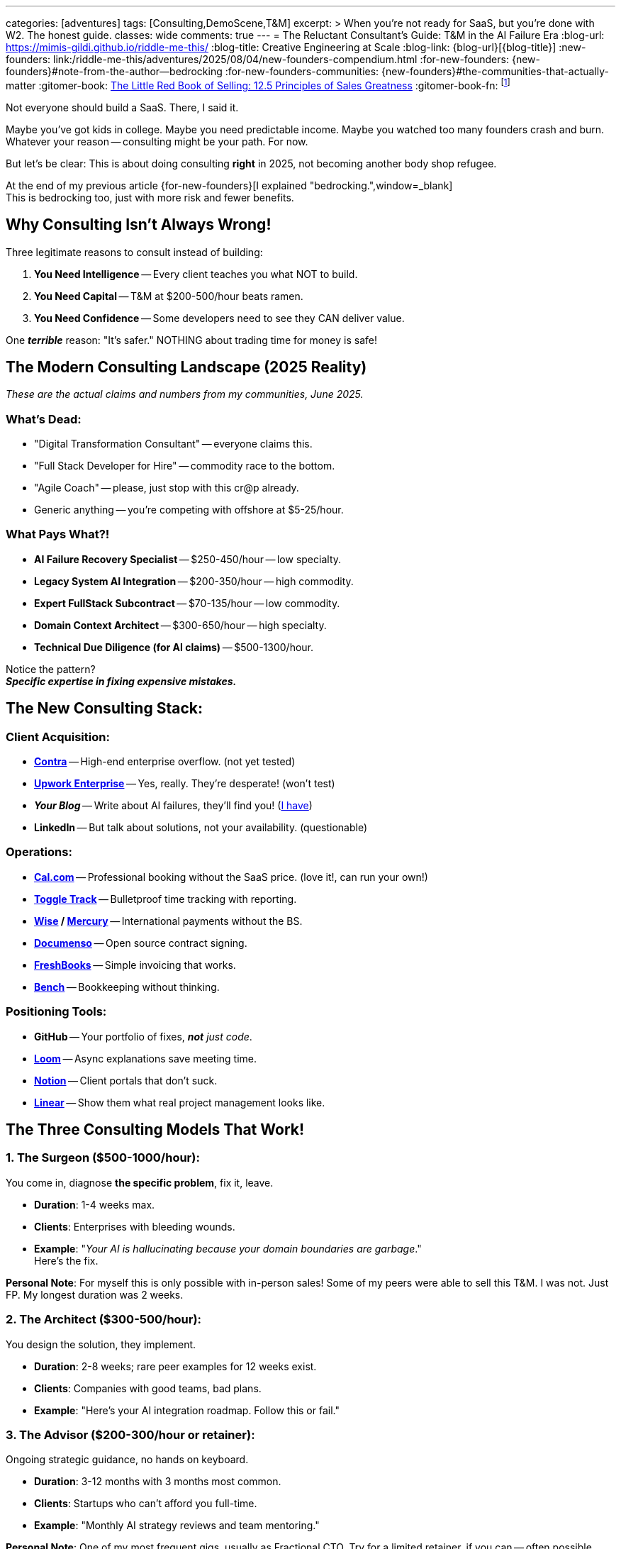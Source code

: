 ---
categories: [adventures]
tags: [Consulting,DemoScene,T&M]
excerpt: >
  When you're not ready for SaaS, but you're done with W2. The honest guide.
classes: wide
comments: true
---
= The Reluctant Consultant's Guide: T&M in the AI Failure Era
:blog-url: https://mimis-gildi.github.io/riddle-me-this/
:blog-title: Creative Engineering at Scale
:blog-link: {blog-url}[{blog-title}]
:new-founders: link:/riddle-me-this/adventures/2025/08/04/new-founders-compendium.html
:for-new-founders: {new-founders}#note-from-the-author--bedrocking
:for-new-founders-communities: {new-founders}#the-communities-that-actually-matter
:gitomer-book: https://a.co/d/5n9DwBo[The Little Red Book of Selling: 12.5 Principles of Sales Greatness,window=_blank,opts=nofollow]
:gitomer-book-fn: footnote:[Forget what you know about selling; Jeff Gitomer is all you need -> {gitomer-book}]

Not everyone should build a SaaS.
There, I said it.

Maybe you've got kids in college.
Maybe you need predictable income.
Maybe you watched too many founders crash and burn.
Whatever your reason -- consulting might be your path.
For now.

But let's be clear: This is about doing consulting *right* in 2025, not becoming another body shop refugee.

At the end of my previous article {for-new-founders}[I explained "bedrocking.",window=_blank] +
This is bedrocking too, just with more risk and fewer benefits.

== Why Consulting Isn't Always Wrong!

Three legitimate reasons to consult instead of building:

. **You Need Intelligence** -- Every client teaches you what NOT to build.
. **You Need Capital** -- T&M at $200-500/hour beats ramen.
. **You Need Confidence** -- Some developers need to see they CAN deliver value.

One *_terrible_* reason: "It's safer." NOTHING about trading time for money is safe!

== The Modern Consulting Landscape (2025 Reality)

_These are the actual claims and numbers from my communities, June 2025._

=== What's Dead:

* "Digital Transformation Consultant" -- everyone claims this.
* "Full Stack Developer for Hire" -- commodity race to the bottom.
* "Agile Coach" -- please, just stop with this cr@p already.
* Generic anything -- you're competing with offshore at $5-25/hour.

=== What Pays What?!

* **AI Failure Recovery Specialist** -- $250-450/hour -- low specialty.
* **Legacy System AI Integration** -- $200-350/hour -- high commodity.
* **Expert FullStack Subcontract** -- $70-135/hour -- low commodity.
* **Domain Context Architect** -- $300-650/hour -- high specialty.
* **Technical Due Diligence (for AI claims)** -- $500-1300/hour.

Notice the pattern? +
*_Specific expertise in fixing expensive mistakes._*

== The New Consulting Stack:

=== Client Acquisition:

* https://contra.com/[**Contra**,window=_blank,opts=nofollow] -- High-end enterprise overflow. (not yet tested)
* https://www.upwork.com/enterprise/[**Upwork Enterprise**,window=_blank,opts=nofollow] -- Yes, really.
They're desperate! (won't test)
* *_Your Blog_* -- Write about AI failures, they'll find you! (https://mimis-gildi.github.io/riddle-me-this/series/[I have,window=_blank])
* **LinkedIn** -- But talk about solutions, not your availability. (questionable)

=== Operations:

* https://cal.com/[**Cal.com**,window=_blank,opts=nofollow] -- Professional booking without the SaaS price. (love it!, can run your own!)
* https://toggl.com/[**Toggle Track**,window=_blank,opts=nofollow] -- Bulletproof time tracking with reporting.
* **https://wise.com/[Wise,window=_blank,opts=nofollow] / https://mercury.com/[Mercury,window=_blank,opts=nofollow]** -- International payments without the BS.
* https://documenso.com/[**Documenso**,window=_blank,opts=nofollow] -- Open source contract signing.
* https://www.freshbooks.com/[**FreshBooks**,window=_blank,opts=nofollow] -- Simple invoicing that works.
* https://www.bench.co/[**Bench**,window=_blank,opts=nofollow] -- Bookkeeping without thinking.

=== Positioning Tools:

* **GitHub** -- Your portfolio of fixes, _**not** just code_.
* https://www.loom.com/[**Loom**,window=_blank,opts=nofollow] -- Async explanations save meeting time.
* https://www.notion.com/[**Notion**,window=_blank,opts=nofollow] -- Client portals that don't suck.
* https://linear.app/[**Linear**,window=_blank,opts=nofollow] -- Show them what real project management looks like.

== The Three Consulting Models That Work!

=== 1. The Surgeon ($500-1000/hour):

You come in, diagnose *the specific problem*, fix it, leave.

* **Duration**: 1-4 weeks max.
* **Clients**: Enterprises with bleeding wounds.
* **Example**: "_Your AI is hallucinating because your domain boundaries are garbage_." +
Here's the fix.

*Personal Note*: For myself this is only possible with in-person sales!
Some of my peers were able to sell this T&M. I was not.
Just FP.
My longest duration was 2 weeks.

=== 2. The Architect ($300-500/hour):

You design the solution, they implement.

* **Duration**: 2-8 weeks; rare peer examples for 12 weeks exist.
* **Clients**: Companies with good teams, bad plans.
* **Example**: "Here's your AI integration roadmap.
Follow this or fail."

=== 3. The Advisor ($200-300/hour or retainer):

Ongoing strategic guidance, no hands on keyboard.

* **Duration**: 3-12 months with 3 months most common.
* **Clients**: Startups who can't afford you full-time.
* **Example**: "Monthly AI strategy reviews and team mentoring."

*Personal Note*: One of my most frequent gigs, usually as Fractional CTO.
Try for a limited retainer, if you can -- often possible.

== The Consulting Trap (And How to Escape):

Every consultant becomes one of three things:

. **A Product Founder** -- You see a pattern and productize it.
. **A Boutique Firm** -- You hire others and become a manager.
. **A Lifer** -- You consult until you can't.

*_If you're not actively planning for #1 or #2, you're defaulting to #3._*

*Personal Note*: Here is a very important point I need to make: +
to consult effectively, to find a niche, and to be able to sell directly -- #you need A) intel, and B) channels!#
Getting both is easy if you stay in the same #domain# for a while, like big-pharma, for example.
But breaking into a new domain is hard -- use ANY means necessary.
I have subcontracted for peanuts before (~$100/hour), just to get my foot in the door.
One time I even did this as an employee of a decrepit insurance company that failed every transformation since 2000.
The rates above apply to _experienced consultant_ with more than a few trips around the block.
If you have nowhere to start, a subcontract is your good first foot in the door -- just DON'T forget why you're subbing!

=== The Escape Hatch Strategy:

. **Document Every Pain** -- Observed and studied client problems are *_great_* product ideas!
. **Find the Pattern** -- Three clients with same problem = opportunity you must explore.
. **Build While Billing** -- Use client work to validate ideas; code is theirs -- knowledge is yours!
. **Test the Transition** -- Launch MVP while keeping top client.
DON'T cut loose after work.
. **Cut the Cord** -- When MRR > 50% of consulting income -- switch tracks hard.

*Personal Note*: Point #4 has done wonders for me! +
Simple example: In 2007 I consulted for Merck & Co through Glemser Technologies modernizing a custom Documentum-based product.
The neighboring team I befriended suffered greatly trying to send encrypted messages to doctors' smartphones.
People hammered away hard trying to make square Guidewire peg fit through the oval problem hole.
I offered a shoulder to cry on.
After coming home I didn't grab a brewsky -- I prototyped.
A year later my engagement on the DMS concluded.
And Guidewire peg still didn't fit.
In the end -- I made three times my other engagement value TWICE: once by licensing Merck & Co a product they needed.
And the second time -- selling that same product to the Guidewire molesting people.
My total manufacturing time was only 640 hours.
Making it one of my most profitable moonlighting time -- about $2350/hr.
It won't happen every time.
But if you pop that brewsky -- it will never happen.

== Practical Client Management:

=== NEVER Do These!

* Work without a contract.
* Accept equity as payment (unless you want to).
* Discount your rate (raise it instead)!
* Take meetings without agenda.
* Work weekends (that's sacred time for YOUR product only).

=== Always Do These:

* Invoice weekly (not monthly)!
* Require 50% upfront for new clients.
* Fire bad clients *immediately*.
* *_Document everything in writing_*.
* Raise rates every 3-6 months.

== The Money Reality Check:

These are current market rates for _consultants already in the trade_.

**Good T&M Rates (2025)**:

* Junior (fixing bugs): $75-150/hour; median: $90-110/hour.
* Senior (solving problems): $130-300/hour; median: $135-225/hour.
* Expert (preventing disasters): $300-500/hour; competition dependent.
* Specialist (saving companies): $500-1500/hour; most shoot for $1000.

**Bad T&M Rates**:

* Anything under $75/hour (go W2 instead).
* Anything requiring 40 hours/week (that's a job).
* Anything with a 6-month commitment (that's prison).

*Understand This*: If you accept customer's rate card -- you are a commodity! +
In other words, you are not selling -- you are being sold.
Does this mean competent hackers don't go commodity?
No, it doesn't mean that!
I have done this too.
My record is well over a hundred engagements in my career -- I lost count.
I've accepted a few assignments while on payroll at Glemser.
And I held 3 W2 jobs in 36 years, two of which were not even consulting.
And on my own I've taken almost a dozen commodity jobs.
But most of my sales were hardcore competitive rates -- FP, not T&M.
Yet up to 20% were definitely crappy deals.
There will be many reasons why you would take a commodity job.
Most often life circumstances get to even the best of us -- I've been there too.
But even in the good times, myself as an example:
I needed to learn how to sell; I needed to break into an unknown market; I needed to profile a prospect from the inside, etc...
Beggars are no choosers -- if you must, then you will.
But no matter what -- _understand that commodity work can only be temporary_
-- you MUST learn how to market and sell!{gitomer-book-fn} Without selling -- stick to your cheap W2 jobs.

== Finding Clients That Don't Suck!!!

=== Where They Cry?!

* LinkedIn posts about "AI initiatives".
* HackerNews "Who's Hiring" desperation.
* Industry Slack channels (remember the CTO story?)!
* Conference hallways (especially after failure talks)!!

*Personal Note*: I never learned to sell on LinkedIn.
I just use it to investigate prospects.
And even then, my record is pathetic with LinkedIn. _Most of my best customers aren't even on LinkedIn._
Right now I am researching laggards, so LinkedIn may prove useful.
However, laggards are almost always bad customers
-- they band together, sheeple, and even when you've sold, they will call each other endlessly to "compare rates" and discuss consultants.
My best sales come from conferences.
Yes, it costs to present.
But you have a window of time to really dazzle dilettantes with all you got.
Outside of partner marketing firms I have found no better way to find clients than to take them by storm.
However, many in my communities develop elaborate and extremely effective funnels.
In {for-new-founders-communities}[my previous article,window=_blank]
I explained communities and mentors -- it applies equally to consulting.
You won't nail this alone.

=== How to Approach?!

*Don't:* "I'm available for consulting" +
*Do:* "I see you're struggling with X. I fixed this for Y. Quick call?"

*Don't:* "I'm a full-stack developer" +
*Do:* "I specialize in unfucking AI integrations"

_From before -- you are business -- learn marketing!_

== The Bridge to Product:

*Every consulting engagement should teach you:*

. **What problems are worth money**.
. **What solutions people actually BUY**.
. **What _promises_ make them buy**.
. **What _mistakes_ everyone makes**.

Use consulting as paid market research. +
Build your SaaS on their dime and *pain*.

Remember: they NEVER buy on needs and wants!

== The Hard Truth:

Consulting is just a job _with extra steps_. +
It's trading time for money with more paperwork. +
But it can be a strategic stepping stone *IF* you:

. Choose clients that teach you something.
. Pattern match across engagements.
. Build your product knowledge systematically.
. *_Have an exit strategy from day one!_*

If you are thinking about consulting because you want freedom -- {new-founders}[read this article,window=_blank].

== Insider Wisdom:

The best consultants are building their replacement.
Every engagement should make you less necessary.
Every solution should be productizable.
Every client should teach you what to build.
And never leech on a customer -- "a good horse doesn't eat the same grass twice."

If you're not getting closer to product with each invoice, you're just an expensive employee -- expensive to yourself, first of all.

Choose your path. +
But choose it consciously.

Oh, and one last thing: even if you did everything right -- pride will kill you.
Doing business? -- check your BIASES at the door.

Toodles!